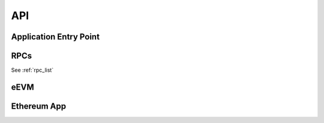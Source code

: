 API
===

Application Entry Point
-----------------------

.. doxygenfunction:: ccfapp::get_rpc_handler
   :project: EVM-for-CCF

RPCs
----

See :ref:`rpc_list`

eEVM
----

.. doxygenstruct:: eevm::Account
   :project: EVM-for-CCF
   :undoc-members:
   :members:

.. doxygenstruct:: eevm::GlobalState
   :project: EVM-for-CCF
   :undoc-members:
   :members:

.. doxygenclass:: eevm::Processor
   :project: EVM-for-CCF
   :undoc-members:
   :members:

Ethereum App
------------

.. doxygenclass:: evm4ccf::EthereumState
   :project: EVM-for-CCF
   :members:

.. doxygenclass:: evm4ccf::EVMForCCFFrontend
   :project: EVM-for-CCF
   :members:
   :protected-members:
   :private-members:
   :undoc-members:
